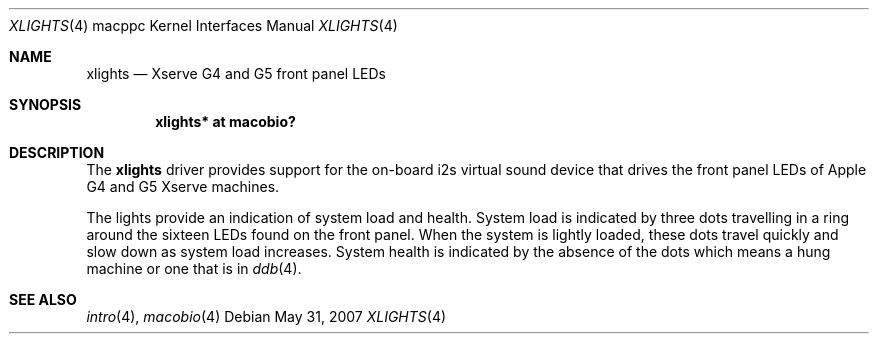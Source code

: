 .\"	$OpenBSD: xlights.4,v 1.3 2007/05/31 19:19:55 jmc Exp $
.\"
.\" Copyright (c) 2007 Gordon Willem Klok <gwk@openbsd.org>
.\"
.\" Permission to use, copy, modify, and distribute this software for any
.\" purpose with or without fee is hereby granted, provided that the above
.\" copyright notice and this permission notice appear in all copies.
.\"
.\" THE SOFTWARE IS PROVIDED "AS IS" AND THE AUTHOR DISCLAIMS ALL WARRANTIES
.\" WITH REGARD TO THIS SOFTWARE INCLUDING ALL IMPLIED WARRANTIES OF
.\" MERCHANTABILITY AND FITNESS. IN NO EVENT SHALL THE AUTHOR BE LIABLE FOR
.\" ANY SPECIAL, DIRECT, INDIRECT, OR CONSEQUENTIAL DAMAGES OR ANY DAMAGES
.\" WHATSOEVER RESULTING FROM LOSS OF USE, DATA OR PROFITS, WHETHER IN AN
.\" ACTION OF CONTRACT, NEGLIGENCE OR OTHER TORTIOUS ACTION, ARISING OUT OF
.\" OR IN CONNECTION WITH THE USE OR PERFORMANCE OF THIS SOFTWARE.
.\"
.Dd $Mdocdate: May 31 2007 $
.Dt XLIGHTS 4 macppc
.Os
.Sh NAME
.Nm xlights
.Nd Xserve G4 and G5 front panel LEDs
.Sh SYNOPSIS
.Cd "xlights* at macobio?"
.Sh DESCRIPTION
The
.Nm
driver provides support for the on-board i2s virtual sound device
that drives the front panel LEDs of Apple G4 and G5 Xserve machines.
.Pp
The lights provide an indication of system load and health.
System load is indicated by three dots travelling in a ring around the sixteen
LEDs found on the front panel.
When the system is lightly loaded, these dots travel quickly and slow down
as system load increases.
System health is indicated by the absence of the dots which
means a hung machine or one that is in
.Xr ddb 4 .
.Sh SEE ALSO
.Xr intro 4 ,
.Xr macobio 4
